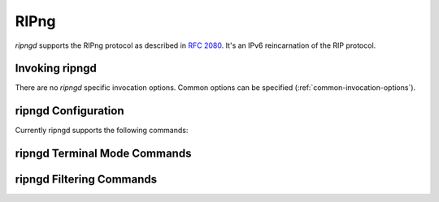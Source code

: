 .. _ripng:

*****
RIPng
*****

*ripngd* supports the RIPng protocol as described in :rfc:`2080`. It's an IPv6
reincarnation of the RIP protocol.

.. _invoking-ripngd:

Invoking ripngd
===============

There are no `ripngd` specific invocation options. Common options can be
specified (:ref:`common-invocation-options`).

.. _ripngd-configuration:

ripngd Configuration
====================

Currently ripngd supports the following commands:

.. clicmd:: router ripng

   Enable RIPng.

.. clicmd:: flush_timer TIME

   Set flush timer.

.. clicmd:: network NETWORK

   Set RIPng enabled interface by NETWORK.

.. clicmd:: network IFNAME

   Set RIPng enabled interface by IFNAME.

.. clicmd:: route NETWORK

   Set RIPng static routing announcement of NETWORK.


.. _ripngd-terminal-mode-commands:

ripngd Terminal Mode Commands
=============================

.. clicmd:: show ip ripng

.. clicmd:: show debugging ripng

.. clicmd:: debug ripng events

.. clicmd:: debug ripng packet

.. clicmd:: debug ripng zebra


ripngd Filtering Commands
=========================

.. clicmd:: distribute-list ACCESS_LIST (in|out) IFNAME

   You can apply an access-list to the interface using the `distribute-list`
   command. ACCESS_LIST is an access-list name. `direct` is ``in`` or
   ``out``. If `direct` is ``in``, the access-list is applied only to incoming
   packets.::

      distribute-list local-only out sit1


